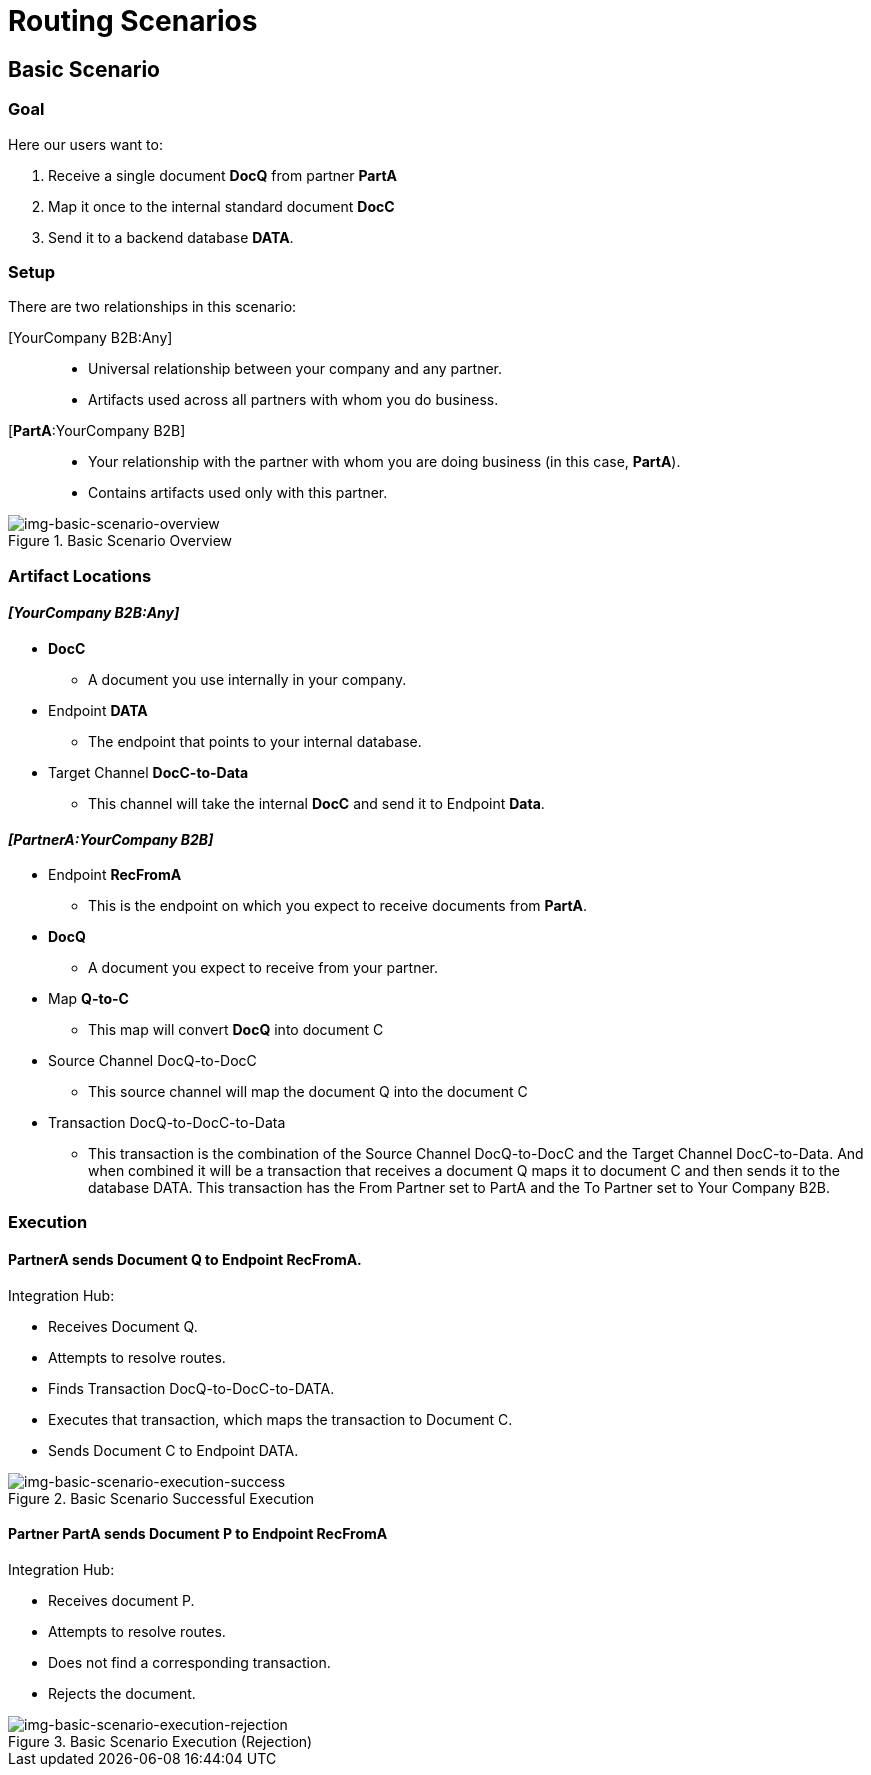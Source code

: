 = Routing Scenarios

== Basic Scenario

=== Goal

Here our users want to:

. Receive a single document *DocQ* from partner *PartA*
. Map it once to the internal standard document *DocC* 
. Send it to a backend database *DATA*.

=== Setup

There are two relationships in this scenario:

[YourCompany B2B:Any]::
* Universal relationship between your company and any partner.
* Artifacts used across all partners with whom you do business.
[*PartA*:YourCompany B2B]::
* Your relationship with the partner with whom you are doing business (in this case, *PartA*).
* Contains artifacts used only with this partner.

[[img-basic-scenario-overview]]

image::basic-scenario-overview.png[img-basic-scenario-overview, title="Basic Scenario Overview"]


=== Artifact Locations 

==== _[YourCompany B2B:Any]_

* *DocC*

** A document you use internally in your company.

* Endpoint *DATA*

** The endpoint that points to your internal database.

* Target Channel *DocC-to-Data*

** This channel will take the internal *DocC* and send it to Endpoint *Data*.

==== _[PartnerA:YourCompany B2B]_

* Endpoint *RecFromA*

** This is the endpoint on which you expect to receive documents from *PartA*.

* *DocQ*

** A document you expect to receive from your partner.

* Map *Q-to-C*

** This map will convert *DocQ* into document C

* Source Channel DocQ-to-DocC

** This source channel will map the document Q into the document C

* Transaction DocQ-to-DocC-to-Data

** This transaction is the combination of the Source Channel DocQ-to-DocC and the Target Channel DocC-to-Data. And when combined it will be a transaction that receives a document Q maps it to document C and then sends it to the database DATA. This transaction has the From Partner set to PartA and the To Partner set to Your Company B2B.



=== Execution

==== PartnerA sends Document Q to Endpoint RecFromA.

Integration Hub:

* Receives Document Q.
* Attempts to resolve routes.
* Finds Transaction DocQ-to-DocC-to-DATA.
* Executes that transaction, which maps the transaction to Document C.
* Sends Document C to Endpoint DATA.

[[img-basic-scenario-execution-success]]

image::basic-scenario-execution-success.png[img-basic-scenario-execution-success, title="Basic Scenario Successful Execution"]




==== Partner PartA sends Document P to Endpoint RecFromA

Integration Hub:

* Receives document P.

* Attempts to resolve routes.

* Does not find a corresponding transaction.

* Rejects the document.

[[img-basic-scenario-execution-rejection]]

image::basic-scenario-execution-rejection.png[img-basic-scenario-execution-rejection, title="Basic Scenario Execution (Rejection)"]

